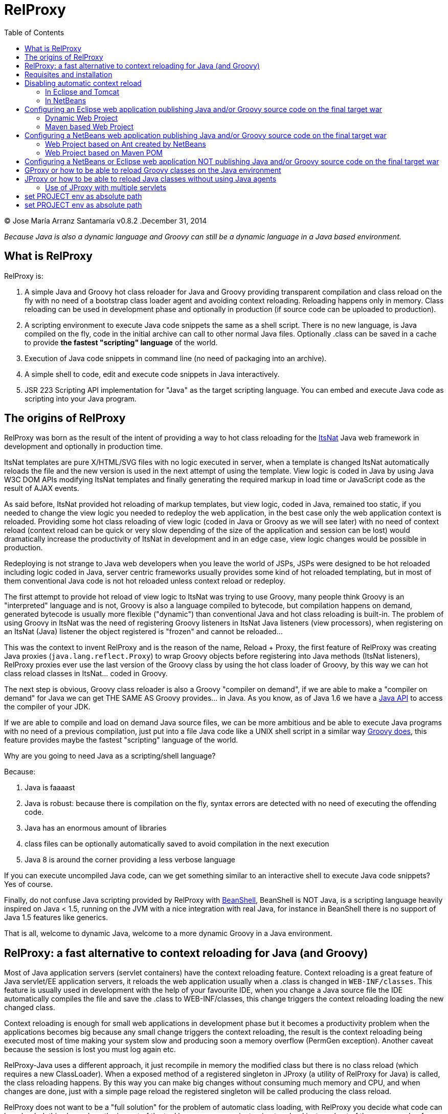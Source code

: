 // :icons: font es necesario para que se considere en la generación de HTML usando Font Awesome en donde palabras especiales son iconos por ej en "NOTE:" "IMPORTANT:" etc 
:icons: font  
// :linkcss: por defecto está definida por si acaso, para linkar asciidoctor.css
:linkcss:
// :copycss: es para que copie el asciidoctor.css por defecto junto al HTML generado
:copycss:
// :sectanchors: para mostrar un link de "posicionar" arriba cada título
:sectanchors:
:toc2:
// usamos highlightjs o prettify porque coderay falla (aunque está incluido) 
// NOTA: se configura en el POM pues aquí parece que no funciona
// :source-highlighter: highlightjs


= RelProxy

++++
<link rel="stylesheet" href="css/better_toc.css" />
++++

(C) Jose María Arranz Santamaría
v0.8.2 .December 31, 2014

_Because Java is also a dynamic language and Groovy can still be a dynamic language in a Java based environment._

== What is RelProxy 

RelProxy is:

. A simple Java and Groovy hot class reloader for Java and Groovy providing transparent compilation and class reload on the fly with no need of a bootstrap class loader agent
and avoiding context reloading. Reloading happens only in memory. Class reloading can be used in development phase and optionally in production (if source code can be uploaded 
to production).
. A scripting environment to execute Java code snippets the same as a shell script. There is no new language, is Java compiled on the fly, code in the initial archive can call 
to other normal Java files. Optionally .class can be saved in a cache to provide *the fastest "scripting" language* of the world.
. Execution of Java code snippets in command line (no need of packaging into an archive).
. A simple shell to code, edit and execute code snippets in Java interactively.
. JSR 223 Scripting API implementation for "Java" as the target scripting language. You can embed and execute Java code as scripting into your Java program.



== The origins of RelProxy


RelProxy was born as the result of the intent of providing a way to hot class reloading for the http://www.itsnat.org[ItsNat] Java web framework in development and optionally
in production time. 

ItsNat templates are pure X/HTML/SVG files with no logic executed in server, when a template is changed ItsNat automatically reloads the file and the new version is used 
in the next attempt of using the template. View logic is coded in Java by using Java W3C DOM APIs modifying ItsNat templates and finally generating the required markup in load
time or JavaScript code as the result of AJAX events.

As said before, ItsNat provided hot reloading of markup templates, but view logic, coded in Java, remained too static, if you needed to change the view logic you needed to redeploy
the web application, in the best case only the web application context is reloaded. Providing some hot class reloading of view logic (coded in Java or Groovy as we will see later) with no 
need of context reload (context reload can be quick or very slow depending of the size of the application and session can be lost) would dramatically increase
the productivity of ItsNat in development and in an edge case, view logic changes would be possible in production.

Redeploying is not strange to Java web developers when you leave the world of JSPs, JSPs were designed to be hot reloaded including logic coded in Java, server centric frameworks
usually provides some kind of hot reloaded templating, but in most of them conventional Java code is not hot reloaded unless context reload or redeploy.

The first attempt to provide hot reload of view logic to ItsNat was trying to use Groovy, many people think Groovy is an "interpreted" language and is not, 
Groovy is also a language compiled to bytecode, but compilation happens on demand, generated bytecode is usually more flexible ("dynamic") than conventional Java and hot class reloading is built-in.
The problem of using Groovy in ItsNat was the need of registering Groovy listeners in ItsNat Java listeners (view processors), when registering
on an ItsNat (Java) listener the object registered is "frozen" and cannot be reloaded...

This was the context to invent RelProxy and is the reason of the name, Reload + Proxy, the first feature of RelProxy was creating Java proxies (`java.lang.reflect.Proxy`) to wrap Groovy objects before registering
into Java methods (ItsNat listeners), RelProxy proxies ever use the last version of the Groovy class by using the hot class loader of Groovy, by this way we can hot class reload classes in ItsNat... coded in Groovy.

The next step is obvious, Groovy class reloader is also a Groovy "compiler on demand", if we are able to make a "compiler on demand" for Java we can get THE SAME AS Groovy provides... in Java.
As you know, as of Java 1.6 we have a http://docs.oracle.com/javase/6/docs/api/javax/tools/JavaCompiler.html[Java API] to access the compiler of your JDK.

If we are able to compile and load on demand Java source files, we can be more ambitious and be able to execute Java programs with no need of a previous compilation, just 
put into a file Java code like a UNIX shell script in a similar way http://groovy.codehaus.org/Running[Groovy does], this feature provides maybe the fastest "scripting" language of the world. 

Why are you going to need Java as a scripting/shell language? 

Because:

. Java is faaaast
. Java is robust: because there is compilation on the fly, syntax errors are detected with no need of executing the offending code.
. Java has an enormous amount of libraries
. class files can be optionally automatically saved to avoid compilation in the next execution
. Java 8 is around the corner providing a less verbose language

If you can execute uncompiled Java code, can we get something similar to an interactive shell to execute Java code snippets? Yes of course.

Finally, do not confuse Java scripting provided by RelProxy with http://www.beanshell.org/[BeanShell], BeanShell is NOT Java, is a scripting language heavily inspired on Java < 1.5, 
running on the JVM with a nice integration with real Java, for instance in BeanShell there is no support of Java 1.5 features like generics.

That is all, welcome to dynamic Java, welcome to a more dynamic Groovy in a Java environment.
 


== RelProxy: a fast alternative to context reloading for Java (and Groovy)

Most of Java application servers (servlet containers) have the context reloading feature. Context reloading is a great feature of Java servlet/EE application servers, 
it reloads the web application usually when a .class is changed in `WEB-INF/classes`. This feature is usually used in development with the help of your favourite IDE, 
when you change a Java source file the IDE automatically compiles the file and save the .class to WEB-INF/classes, this change triggers the context reloading loading the new 
changed class.

Context reloading is enough for small web applications in development phase but it becomes a productivity problem when the applications becomes big because any small change 
triggers the context reloading, the result is the context reloading being executed most of time making your system slow and producing soon a memory overflow (PermGen exception). 
Another caveat because the session is lost you must log again etc.

RelProxy-Java uses a different approach, it just recompile in memory the modified class but there is no class reload (which requires a new ClassLoader). When a exposed method of
a registered singleton in JProxy (a utility of RelProxy for Java) is called, the class reloading happens. By this way you can make big changes without consuming much memory
and CPU, and when changes are done, just with a simple page reload the registered singleton will be called producing the class reload.

RelProxy does not want to be a "full solution" for the problem of automatic class loading, with RelProxy you decide what code can be reloaded, this also reduce the impact
of the tool because your are just going to reload just a subset of the source code of your web application (web applications are the target of the class reloading feature
of RelProxy but other type of Java applications, for instance desktop, could be used.

RelProxy can be used in development only and/or in production, in the case of production, source code going to be reloaded is included into the war file (recommended of course
under `WEB-INF/`), you can modify the Java source file directly in production and automatically changes are detected, recompiled in memory and reloaded when needed, no .class
change is needed, by this way you get the similar experience when you change the source code in production of a PHP, Ruby, JSP etc files without the need of restarting
the application. If you do not want use RelProxy in production just disable it, the performance penalty is zero.

RelProxy also can be used in development only acccesing directly to your source files in `/src` folder (multiple source folders are allowed) with no need of uploading source code to
production.

RelProxy is an alternative to context reloading, if your application is small and you feel comfortable with context reloading you do not need the class reloading features of RelProxy
(RelProxy also offers Java scripting), otherwise you must disable context reloading when RelProxy is enabled.



== Requisites and installation

RelProxy requires JDK 1.6 or upper, RelProxy have been tested on Oracle JDK 1.6, 1.7 and OpenJDK 1.7.

Just uncompress the RelProxy distribution file.

The distribution file has two important files:

. `relproxy-X.Y.Z.jar` : needed in classpath to use RelProxy in any form. 
. `jproxysh` : needed whether command line scripting capabilities in Java are going to be used.

The distribution file includes some example scripts into the folder `cmd_examples` to test the shell capabilities or RelProxy Java, executing the script
`sh fixesforunix.sh` is recommended to define the appropriated executable permissions, then define the environment variable `JAVA_HOME` with the location of your 1.6+ JDK installation.


== Disabling automatic context reload

RelProxy is an alternative to context reloading, use of both has no sense and makes RelProxy useless, therefore we must disable context reloading.

=== In Eclipse and Tomcat

In Eclipse the Tomcat associated can have a configuration controlled only by Eclipse (the default mode), this configuration is only valid inside the Eclipse environment and the original configuration
of Tomcat is untouched. By default Eclipse is configured to "Automatically publish when resources changed" for your concrete associated Tomcat, this option is required, to review this option go to
menu `Window / Show View / Servers`, this menu option opens a view listing your servers, double click on the concrete Tomcat to show a configuration panel (if no server is associated
to your Eclipse install a Tomcat back to Eclipse Servers view click the right button and select `New / Server` to associate the Tomcat to Eclipse).

In the configuration panel click on `Publishing` drop-down and review whether is correct.

image:publishing.png[Publishing, title="Publishing"]
 
Now we are going to disable automatic context reload in a per web application/module basis (we can keep enabled in global configuration in `Server Options`).

image:server_options.png[Server Options, title="Publishing"]

Click on `Modules` tab.

image:module_conf.png[Web Modules, title="Web Modules"]

Disable the `Auto Reload` feature selecting the required module and clicking `Edit...`

image:edit_web_module.png[Edit Web Module, title="Edit Web Module"]

=== In NetBeans

The author of this manual has not been able to disable context reloading feature of Tomcat in NetBeans environment. The xml archive with the `<Context>` descriptor in Tomcat installation is
replaced with the content of `META-INF/contex.xml`, in theory just adding `reloadable=true` to `<Context>` in this file would make the job... no sucess, is ignored.

We are able of disabling context reload avoiding the automatic synchronization of sources and deployed artifacts, two flags are involved in `Project Properties` dialog:

.`Build / Compile / Compile on Save`
.`Run / Deploy on Save`

Just disabling `Deploy on Save` makes the job of avoiding .class changes and therefore context reloading.

This is valid for Maven web projects and Ant based projects generated by NetBeans's wizards.

The price is the lost of automatic synchronization when single source files are changed in runtime. We will explain later how we can workaround this problem.



== Configuring an Eclipse web application publishing Java and/or Groovy source code on the final target war

=== Dynamic Web Project

We are talking about a web application created by `New / Dynamic Web Project` (or `New / Project... / Web / Dynamic Web Project`) in Eclipse with Java source code
going to be published in production usually in a folder under `WEB-INF/` (for obvious privacy reasons). 

Because this folder is also a source code folder, you must add it to the project configuration `Properties / Java Build Path / Source / Add Folder`.

This only affects to Java source folders, in case of using RelProxy-Groovy (GProxy) there is no need of configuring in Eclipse the folder with Groovy code (Groovy built-in compiler compiles
Groovy files with no need of Eclipse).

Unfortunately Eclipse avoids publishing Java files and they are automatically filtered
(not the case of .groovy files) in the web application internally deployed, there is no Eclipse configuration to avoid this filtering.

Installing and configuring the http://www.onehippo.org/library/development/use-filesync-eclipse-plugin-for-faster-turn-around.html[Eclipse Filesync Plugin] resolves our problem.

image:install_filesync1.png[Filesync Plugin installation, title="Filesync Plugin installation"]

Configure Filesync in project `Properties`.

image:filesync_conf.png[Filesync configuration, title="Filesync configuration"]

In this example the folder `relproxy_ex_itsnat/WebContent/WEB-INF/javaex/code` is a source code folder root containing .java files.

The tricky part is the `Default target folder`. This folder is the root of the real deployed web application, the final deployed web application is created under your `workspace` folder, you can
get the path of this folder executing in your servlet init method:

[source,java]
----
    public void init(ServletConfig config) throws ServletException 
    {
        super.init(config);

        ServletContext context = getServletContext();
        String realPath = context.getRealPath("/");
        String inputPath = realPath + "/WEB-INF/javaex/code/";
----

The variable `inputPath` contains the path to be configured as `Default target folder` in this example.

Sometimes the Filesync Plugin seems to fail, in this case you can need to force synchronization:

image:filesync_force_file_sync.png[Force File Synchronization, title="Force File Synchronization"]

An alternative is manual synchronization of files under `/WEB-INF` executing a custom Ant script like this:

[source,xml]
----
<project basedir="." default="sync_production_src_folders" name="relproxy_ex_itsnat">

    <property file="conf/conf.properties"/> <!-- defines ${webapp_target_folder} where Eclipse builds the webapp -->
	
    <target name="sync_production_src_folders">
        
    	<echo message="Synchronizing (alternative to Filesync plugin) ..." />
    	
        <property name="webinf_src" value="${basedir}/WebContent/WEB-INF" />                   
        <property name="source_java" value="${webinf_src}/javaex/code" />                
        <property name="source_groovy" value="${webinf_src}/groovyex/code" />        
        
        <property name="webinf_target" value="${webapp_folder}/WEB-INF" />                   
        <property name="target_java" value="${webinf_target}/javaex/code" />                
        <property name="target_groovy" value="${webinf_target}/groovyex/code" />         
        
        <sync todir="${target_java}" includeEmptyDirs="true">
          <fileset dir="${source_java}"/>
        </sync>

        <sync todir="${target_groovy}" includeEmptyDirs="true">
          <fileset dir="${source_groovy}"/>
        </sync>

    </target>    
    
</project>
----

After any modification of source code execute the synchronization task to be copied to the build directory created by Eclipse under `workspace` folder explained before.


=== Maven based Web Project

We can create a web project based on a Maven POM using the Maven archetype `maven-archetype-webapp` selecting `New / Other / Maven / Maven Project`, set in `Filter`
the value `maven-archetype-webapp`.

In project `Properties / Java Build Path / Libraries / Add Library` add the server for instance `Apache Tomcat v7`.

The header of web.xml generated by Maven is a bit old (based on `DOCTYPE`), replace it with something like this (servlet 2.5, 3.0 is also valid for Tomcat v7):

[source,xml]
.web.xml
----
<?xml version="1.0" encoding="UTF-8"?>
<web-app version="2.5" xmlns="http://java.sun.com/xml/ns/javaee" xmlns:xsi="http://www.w3.org/2001/XMLSchema-instance" xsi:schemaLocation="http://java.sun.com/xml/ns/javaee http://java.sun.com/xml/ns/javaee/web-app_2_5.xsd">
...
</web-app>
----

Follow the same steps described for an Eclipse Dynamic Web Project, yes in spite of most of things are defined in Maven we must repeat the same on Eclipse `Project Properties` dialogs,
(for instance register the extra source code folders).

Because we are going to publish source code files (located in some place under `WEB-INF/`) to the final war we need to explain to Maven where are located these extra folders
to be also included in compilation and copied to the final war, this configuration is done adding the extra source code folders as <directory> resources.

At the time of writing RelProxy is not in Maven Central repository, you must manually include it in your dependencies as a `system` dependency, and copy the jar to the `WEB-INF/lib` 
folder.

The following POM is a simple example of a ItsNat web application using RelProxy (v0.8.2) and including a published source code folder, `src/main/webapp/WEB-INF/code`, able to 
contain reloadable source code (remember to add `ItsNat-1.3.1.jar` and `relproxy-0.8.2.jar` to the `WEB-INF/lib` folder):

[source,xml]
.pom.xml
----
<project xmlns="http://maven.apache.org/POM/4.0.0" xmlns:xsi="http://www.w3.org/2001/XMLSchema-instance"
  xsi:schemaLocation="http://maven.apache.org/POM/4.0.0 http://maven.apache.org/xsd/maven-4.0.0.xsd">
  <modelVersion>4.0.0</modelVersion>

    <groupId>com.innowhere</groupId>
    <artifactId>relproxy_ex_itsnat_maven</artifactId>
    <packaging>war</packaging>
    <version>0.1-SNAPSHOT</version>
    <name>relproxy_ex_itsnat_maven Maven Webapp</name>
    <url>https://github.com/jmarranz/relproxy/</url>

    <properties>
        <project.build.sourceEncoding>UTF-8</project.build.sourceEncoding>
    </properties>

    <dependencies>

      <dependency>
        <groupId>javax.servlet</groupId>
        <artifactId>servlet-api</artifactId>
        <version>2.5</version>
        <scope>provided</scope>
      </dependency>      

      <dependency>
        <groupId>javax.servlet.jsp</groupId>
        <artifactId>jsp-api</artifactId>
        <version>2.1</version>
        <scope>provided</scope>
      </dependency>
      <!-- http://stackoverflow.com/tags/jstl/info http://stackoverflow.com/questions/2276083/include-jstl-dependency-with-maven -->  

      <!--
      <dependency>
          <groupId>javax.servlet</groupId>
          <artifactId>jstl</artifactId>
          <version>1.2</version>
      </dependency>  
      -->

      <dependency>
          <groupId>com.innowhere</groupId>
          <artifactId>relproxy</artifactId>
          <version>0.8.2</version>
          <scope>system</scope>
          <systemPath>${basedir}/src/main/webapp/WEB-INF/lib/relproxy-0.8.2.jar</systemPath>
      </dependency>    

      <dependency>
          <groupId>ItsNat</groupId>
          <artifactId>ItsNat-jar</artifactId>
          <version>1.3.1</version>
          <scope>system</scope>
          <systemPath>${basedir}/src/main/webapp/WEB-INF/lib/ItsNat-1.3.1.jar</systemPath>
      </dependency>

      <dependency>
          <groupId>org.apache.xmlgraphics</groupId>
          <artifactId>batik-dom</artifactId>
          <version>1.7</version>
      </dependency>

      <dependency>
          <groupId>org.apache.xmlgraphics</groupId>
          <artifactId>batik-xml</artifactId>
          <version>1.7</version>
      </dependency>

      <dependency>
          <groupId>org.apache.xmlgraphics</groupId>
          <artifactId>batik-util</artifactId>
          <version>1.7</version>
      </dependency>

      <dependency>
          <groupId>net.sourceforge.nekohtml</groupId>
          <artifactId>nekohtml</artifactId>
          <version>1.9.12</version>
      </dependency>

      <dependency>
          <groupId>xalan</groupId>
          <artifactId>serializer</artifactId>
          <version>2.7.1</version>
      </dependency>    

      <dependency>
          <groupId>org.codehaus.groovy</groupId>
          <artifactId>groovy-all</artifactId>
          <version>2.1.6</version>    
      </dependency>

    </dependencies>

    <build>
        <finalName>relproxy_ex_itsnat_maven</finalName>  

        <plugins>

            <plugin>
              <groupId>org.apache.maven.plugins</groupId>
              <artifactId>maven-compiler-plugin</artifactId>
              <version>2.0.2</version>
              <configuration>
                <source>1.6</source>
                <target>1.6</target>
                <encoding>${project.build.sourceEncoding}</encoding>
              </configuration>
            </plugin>

            <plugin>
                <groupId>org.apache.maven.plugins</groupId>
                <artifactId>maven-resources-plugin</artifactId>
                <version>2.4.3</version>
                <configuration>
                    <encoding>${project.build.sourceEncoding}</encoding>
                </configuration>
            </plugin>        

        </plugins>

        <resources>                          
           <resource>
             <directory>src/main/webapp/WEB-INF/groovyex/code</directory>         
           </resource>  
           <resource>
             <directory>src/main/webapp/WEB-INF/javaex/code</directory>         
           </resource>                     
        </resources>    
    </build>
     
</project>

----

If you have several folders with source code (RelProxy supports multiple hot reloadable root folders), add more <resource> elements, for instance:

[source,xml]
----
    <resources>            
       <resource>
         <directory>src/main/webapp/WEB-INF/groovyex/code</directory>         
       </resource>  
       <resource>
         <directory>src/main/webapp/WEB-INF/javaex/code</directory>         
       </resource>
       <resource>
         <directory>src/main/webapp/WEB-INF/javaex/code2</directory>         
       </resource>                     
    </resources> 
----

== Configuring a NetBeans web application publishing Java and/or Groovy source code on the final target war

Remember you must avoid context reloading disabling first `Run / Deploy on Save` in `Project Properties` dialog.

=== Web Project based on Ant created by NetBeans

A conventional (not Maven) web project is created in NetBeans selecting the menu `File / New Project / Java Web / Web Application`.

By default he generated Ant file filters .java files under `WEB-INF/` when deploying, to avoid this filtering just add to the build.xml:

[source,xml]
.build.xml
----
    <target name="-pre-dist"> 
        <copy todir="${build.web.dir}/WEB-INF" preservelastmodified="true">
            <fileset dir="${webinf.dir}" /> 
        </copy>
    </target>     
----

Fortunately in this type of Ant based project, if the option `Project Properties / Build / Compile / Compile on Save` is enabled, NetBeans takes (by using Ant) care of automatic
synchronization of resources of `/web/WEB-INF` and the same folder under `/build`, this includes .java files because we have avoided this filtering.

=== Web Project based on Maven POM

A Maven web project is created in NetBeans selecting the menu `File / New Project / Maven / Web Application`. 

Take a look again to the chapter about Eclipse Maven based web applications, the Maven POM structure is the same for NetBeans, remember you must specify extra source code folders
under `WEB-INF/` adding them as `<resource>`s. 

Because the default structure of Maven, on development time when deploying a web application, Maven deploys under the `target/projectname` folder 
the final web application. Changed source files under `src/webapp` in runtime are not detected by RelProxy because the real files being used
are really below `target/projectname` unless NetBeans automatically synchronizes files between both file trees. Effectively NetBeans automatically copies the modified file
to the `target/projectname`, but unfortunately excluding .java (and .groovy) files.

In theory enabling `Project Properties / Run / Deploy on Save` does the job but enables automatic context reloading.

One simple solution is adding a special Ant task to syncronize the source files to the same files in `target/projectname`. Call this task after hot source code modification.

For instance:

[source,xml]
.sync.xml
----
<?xml version="1.0" encoding="UTF-8"?>
<project basedir="." default="sync_production_src_folders" name="relproxy_test_itsnat">

    <property file="conf/conf.properties"/> <!-- defines ${webapp_folder} a name generated by maven, for instance relproxy_test_itsnat-0.1-SNAPSHOT -->
    
    <target name="sync_production_src_folders">
        
        <property name="webinf_src" value="${basedir}/src/main/webapp/WEB-INF" />                   
        <property name="source_java_1" value="${webinf_src}/javaex/code" />        
        <property name="source_java_2" value="${webinf_src}/javaex/code2" />         
        <property name="source_groovy" value="${webinf_src}/groovyex/code" />        
        
        <property name="webinf_target" value="${basedir}/target/${webapp_folder}/WEB-INF" />                   
        <property name="target_java_1" value="${webinf_target}/javaex/code" />        
        <property name="target_java_2" value="${webinf_target}/javaex/code2" />         
        <property name="target_groovy" value="${webinf_target}/groovyex/code" />         
        
        <sync todir="${target_java_1}" includeEmptyDirs="true">
          <fileset dir="${source_java_1}"/>
        </sync>

        <sync todir="${target_java_2}" includeEmptyDirs="true">
          <fileset dir="${source_java_2}"/>
        </sync>

        <sync todir="${target_groovy}" includeEmptyDirs="true">
          <fileset dir="${source_groovy}"/>
        </sync>

    </target>    
    
</project>
----

== Configuring a NetBeans or Eclipse web application NOT publishing Java and/or Groovy source code on the final target war

As you have seen adding source code files under `WEB-INF/` is very problematic, we have needed some tricks and workarounds to synchronize these source folders to the final deployed
web application.
 
If you are not going to publish source code to production and you just need hot reload source code under your `/src/main/java` folder in Maven or `src/java` in NetBeans or `/src` 
in Eclipse only in development phase, you do not need synchronization tricks because you tell RelProxy to directly access to the original source being modified for you.

Both types of web applications, publishing source code to war and direct access to normal source code, are going to be shown you using concrete examples.


== GProxy or how to be able to reload Groovy classes on the Java environment

`com.innowhere.relproxy.gproxy.GProxy` is the main Java class of RelProxy to provide this feature, with `GProxy` you can create Java proxies for Groovy objects because 
a `java.lang.reflect.Proxy` wrapper is passed instead of the original Groovy object, the original Groovy object is retained under the hood and method calls to the proxy 
are redirected to the real object calling the corresponding method using reflection. When the source code of the Groovy class changes GProxy automatically reloads the Groovy 
class and creates a new object to replace the old one, the fields of the original object are got and re-set to the new object to keep the state (number of fields and types 
must be the same otherwise reloading is not possible and a redeploy is required).

The following code is an example of how to use RelProxy along with ItsNat web framework, this code is included in the examples of RelProxy (`relproxy_ex_itsnat` or `relproxy_ex_itsnat_maven`). 

The `servlet` variable is a servlet object containing a just configured `groovy.util.GroovyScriptEngine`, the setting up of this utility object is omitted: 


[source,groovy]
.groovy_servlet_init.groovy
----
package example.groovyex;

import org.itsnat.core.http.ItsNatHttpServlet;
import org.itsnat.core.tmpl.ItsNatDocumentTemplate;
import org.itsnat.core.event.ItsNatServletRequestListener;
import groovy.util.GroovyScriptEngine;
import java.lang.reflect.Method;
import com.innowhere.relproxy.RelProxyOnReloadListener;
import com.innowhere.relproxy.gproxy.GProxy;
import com.innowhere.relproxy.gproxy.GProxyGroovyScriptEngine;
import com.innowhere.relproxy.gproxy.GProxyConfig;


GroovyScriptEngine groovyEngine = servlet.getGroovyScriptEngine();

def gproxyGroovyEngine = {
             String scriptName -> return (java.lang.Class)groovyEngine.loadScriptByName(scriptName) 
        } as GProxyGroovyScriptEngine;

def reloadListener = { 
        Object objOld,Object objNew,Object proxy, Method method, Object[] args -> 
           println("Reloaded " + objNew + " Calling method: " + method)
      } as RelProxyOnReloadListener;

def gpConfig = GProxy.createGProxyConfig();
gpConfig.setEnabled(true)
        .setRelProxyOnReloadListener(reloadListener)
        .setGProxyGroovyScriptEngine(gproxyGroovyEngine);

GProxy.init(gpConfig);


String pathPrefix = context.getRealPath("/") + "/WEB-INF/groovyex/pages/";

def docTemplate;
docTemplate = itsNatServlet.registerItsNatDocumentTemplate("groovyex","text/html", pathPrefix + "groovyex.html");

def db = new FalseDB();

ItsNatServletRequestListener listener = GProxy.create(new example.groovyex.GroovyExampleLoadListener(db), ItsNatServletRequestListener.class);
docTemplate.addItsNatServletRequestListener(listener);

----


Let's explain the previous code:

[source,groovy]
----
def gproxyGroovyEngine = {
             String scriptName -> return (java.lang.Class)groovyEngine.loadScriptByName(scriptName) 
        } as GProxyGroovyScriptEngine;
----

Defines a listener needed by `GProxy` to indirectly call the `groovy.util.GroovyScriptEngine` to load classes, take a look to the signature of `GProxyGroovyScriptEngine` 
there is no dependency with `groovy.*` packages, this is why you can use RelProxy in pure Java projects with no Groovy dependency in spite of Groovy support.


[source,groovy]
----
def reloadListener = { 
        Object objOld,Object objNew,Object proxy, Method method, Object[] args -> 
           println("Reloaded " + objNew + " Calling method: " + method)
      } as RelProxyOnReloadListener;
----

Defines an optional listener to be called when Groovy classes have been reloaded because some change has happened in the source code managed by RelProxy.

An object implementing this interface can optionally be registered on RelProxy to listen when the method of a proxy object has been called
and the class of the original object associated has been reloaded (and a new "original" object based on the new class was created to replace it).
  
When you perform a source code change in source code managed by RelProxy the first time this method is called is the signal that changes has been detected and reloaded 
accordingly.

This interface and behavior is not `GProxy` specific and will be also used in `JProxy` for Java. 

[source,groovy]
----
def gpConfig = GProxy.createGProxyConfig();
gpConfig.setEnabled(true)
        .setRelProxyOnReloadListener(reloadListener)
        .setGProxyGroovyScriptEngine(gproxyGroovyEngine);

GProxy.init(gpConfig);
----

Configures `GProxy`, now it is ready to proxy Groovy objects.

Take a look to the optional `setEnabled(true)` configuration call, `GProxy` is enabled by default, this means proxied Groovy objects are instrumented for hot reload. 
Calling `setEnabled(false)` tells `GProxy` to ignore any other configuration, `GProxy` is disabled and no proxy is created calling `GProxy.create`, the original Groovy 
objects will be returned with absolutely no performance penalty, this is the preferred configuration in production whether you do not want hot class reload in production.

The final code:

[source,groovy]
----
def db = new FalseDB();

ItsNatServletRequestListener listener = GProxy.create(new example.groovyex.GroovyExampleLoadListener(db), ItsNatServletRequestListener.class);
docTemplate.addItsNatServletRequestListener(listener);
----

is an example of proxying a `example.groovyex.GroovyExampleLoadListener` object and registering the returned Java proxy into the ItsNat infrastructure. 
The class `example.groovyex.GroovyExampleLoadListener` implements the ItsNat standard interface `ItsNatServletRequestListener` implementing the method
`processRequest(ItsNatServletRequest request, ItsNatServletResponse response)` this method is called by ItsNat when a page rendered by the template is loaded, the proxy object receives this call and forwards this call
to the latest class loaded, we are going to see more details later.

Let's go to take a look to `example.groovyex.GroovyExampleLoadListener`:

[source,groovy]
.GroovyExampleLoadListener.groovy
----
package example.groovyex;

import org.itsnat.core.event.ItsNatServletRequestListener;
import org.itsnat.core.ItsNatServletRequest;
import org.itsnat.core.ItsNatServletResponse;
import example.groovyex.FalseDB;

class GroovyExampleLoadListener implements ItsNatServletRequestListener
{
    def db

    GroovyExampleLoadListener() 
    { 
    }
    
    GroovyExampleLoadListener(FalseDB db) // Explicit type tells Groovy to reload FalseDB class when changed
    {
        this.db = db;
    }

    void processRequest(ItsNatServletRequest request, ItsNatServletResponse response)
    { 
        println("GroovyExampleLoadListener 4 ");
        
        new example.groovyex.GroovyExampleDocument(request.getItsNatDocument(),db);
    }
}
----

To understand this code let's to explain how ItsNat works, the method `processRequest` is called every time a page is loaded specifying the same ItsNat template, 
because this listener was registered as its load processor.

When RelProxy (through `groovy.util.GroovyScriptEngine`) detects the source code of the class `GroovyExampleLoadListener` or dependent classes like `GroovyExampleDocument` 
have changed, all classes with associated hot reloadable source, are reloaded and a new `ClassLoader` is created for them, next calls to `GroovyExampleLoadListener` proxy 
will use the new loaded class and the same with dependent classes.

However a concrete `GroovyExampleLoadListener` object was used to register, how can we reload a class with one live object already created?

The `GroovyExampleLoadListener` object was the one proxied, the class of this object is reloaded when a source change is detected (or any related class) because this is the 
objective of RelProxy, but this object can have fields pointing to objects usually loaded _before_ registering/proxying the `GroovyExampleLoadListener` object. The classes 
of these attribute objects may be also reloaded but the new version is not effective because referenced objects are usually being used in other places, if we re-create these 
objects we are creating new instances for instance of objects designed to be singletons. This is the case of the `db` attribute of 
class `FalseDB`, this attribute references a concrete `FalseDB` object not able to be automatically reloaded in spite of the Groovy `FalseDB` class could be reloaded. 
This is why in case of the proxied object `GroovyExampleLoadListener`, RelProxy recreates the object based on the new loaded class by calling the default constructor and 
*re-setting the attributes*, by this way the new object is based on the new class containing the same attribute objects defined before, you cannot add, remove or change 
the type of attributes, if you do so RelProxy will not be able to hot reload and a new redeploy is needed.

The proxied class usually creates new objects based on dependent classes to execute some task, if no object of these dependent classes is "saved" and/or used outside of 
proxied environment RelProxy can reload dependent classes with no problem.

This is the case of the class `GroovyExampleDocument` and dependent classes (see the source code).

Other classes and interfaces like `ItsNatServletRequest` or `ItsNatServletResponse` are not reloaded in this example because they are ItsNat based and source code is not
present in Groovy environment. `FalseDB` class could be reloaded but reloading will fail because the proxied object (`GroovyExampleLoadListener`) holds an attribute `db` of this 
class, RelProxy will say you the reloading process has been failed and a redeploy is recommended to effectively use the new version of the class.

In summary, in this ItsNat example, when source code of `GroovyExampleLoadListener` or dependent classes with source code controlled by RelProxy change, all of these classes are recompiled
and reloaded by Groovy when changed. When the `processRequest` method of the proxied `GroovyExampleLoadListener` object is called because an end user is reloading the related web page, `GProxy` detects 
the singleton has been reloaded and recreates the `GroovyExampleLoadListener` object with the new +Class+ re-setting the fields and finally 
the `processRequest` method is called and method processing is done using the new version of dependent classes.

Finally we have been able to reload Groovy classes mixed in a Java environment without using the strongly intrusive instrument of Java agents.

== JProxy or how to be able to reload Java classes without using Java agents

Java hot reloadable proxies are very similar to Groovy support of RelProxy, in this case the task of detecting source changes, recompiling and reloading is fully done by RelProxy
(in case of Groovy provided `groovy.util.GroovyScriptEngine` does most of this work).

`com.innowhere.relproxy.jproxy.JProxy` is the main Java class of RelProxy for hot reload of pure Java, with `JProxy` you can create Java `java.lang.reflect.Proxy` proxies wrapping
your original objects to be passed to listeners, the original object is retained under the hood and method calls to the proxy are redirected to the real object calling the 
corresponding method using reflection. When the source code of a monitored Java file is changed, it is automatically recompiled in memory. When the `processRequest` method of 
the proxied `JProxyExampleLoadListener` object is called because an end user is reloading the related web page, `JProxy` detects something has changed and reload all monitored
classes with a new `ClassLoader`, because the singleton class has been reloaded JProxy recreates the `JProxyExampleLoadListener` object with the new +Class+ re-setting the fields
to keep the state (number of fields and types must be the same otherwise reloading is not possible and a redeploy is required) and finally the `processRequest` method is called and method processing
is done using the new version of dependent classes. 

As you can see reloading only happens when hot reloadable classes are going to be used, only recompiling is done when some file is changed, this is a performance and memory 
improvement over the typical "context reloading per file save".

The following code is an example of how to use `JProxy` along with ItsNat web framework, this code is part of the RelProxy examples (`relproxy_ex_itsnat` or `relproxy_ex_itsnat_maven`) 
basically doing the same as the Groovy example:


[source,java]
----
public static void init(ItsNatHttpServlet itsNatServlet,ServletConfig config)
{    
    ServletContext context = itsNatServlet.getItsNatServletContext().getServletContext();
    String inputPath = context.getRealPath("/") + "/WEB-INF/javaex/code/";           
    String classFolder = null; // Optional: context.getRealPath("/") + "/WEB-INF/classes";
    Iterable<String> compilationOptions = Arrays.asList(new String[]{"-source","1.6","-target","1.6"});
    long scanPeriod = 300;

    JProxyInputSourceFileExcludedListener excludedListener = new JProxyInputSourceFileExcludedListener()
    {
        @Override
        public boolean isExcluded(File file, File rootFolderOfSources)
        {
            return false;
        }            
    }; 

    RelProxyOnReloadListener proxyListener = new RelProxyOnReloadListener() {
        public void onReload(Object objOld, Object objNew, Object proxy, Method method, Object[] args) {
            System.out.println("Reloaded " + objNew + " Calling method: " + method);
        }        
    };

    JProxyCompilerListener compilerListener = new JProxyCompilerListener(){
        @Override
        public void beforeCompile(File file)
        {
            System.out.println("Before compile: " + file);
        }

        @Override
        public void afterCompile(File file)
        {
            System.out.println("After compile: " + file);
        } 
    };

    JProxyDiagnosticsListener diagnosticsListener = new JProxyDiagnosticsListener()
    {
        public void onDiagnostics(DiagnosticCollector<JavaFileObject> diagnostics)
        {
            List<Diagnostic<? extends JavaFileObject>> diagList = diagnostics.getDiagnostics();                
            int i = 1;
            for (Diagnostic diagnostic : diagList)
            {
               System.err.println("Diagnostic " + i);
               System.err.println("  code: " + diagnostic.getCode());
               System.err.println("  kind: " + diagnostic.getKind());
               System.err.println("  line number: " + diagnostic.getLineNumber());                   
               System.err.println("  column number: " + diagnostic.getColumnNumber());
               System.err.println("  start position: " + diagnostic.getStartPosition());
               System.err.println("  position: " + diagnostic.getPosition());                   
               System.err.println("  end position: " + diagnostic.getEndPosition());
               System.err.println("  source: " + diagnostic.getSource());
               System.err.println("  message: " + diagnostic.getMessage(null));
               i++;
            }
        }
    };

    JProxyConfig jpConfig = JProxy.createJProxyConfig();
    jpConfig.setEnabled(true)
            .setRelProxyOnReloadListener(proxyListener)
            .setInputPath(inputPath)
            .setJProxyInputSourceFileExcludedListener(excludedListener)
            .setScanPeriod(scanPeriod)
            .setClassFolder(classFolder)
            .setCompilationOptions(compilationOptions)
            .setJProxyCompilerListener(compilerListener)                
            .setJProxyDiagnosticsListener(diagnosticsListener);


    JProxy.init(jpConfig);


    String pathPrefix = context.getRealPath("/") + "/WEB-INF/javaex/pages/";

    ItsNatDocumentTemplate docTemplate;
    docTemplate = itsNatServlet.registerItsNatDocumentTemplate("javaex","text/html", pathPrefix + "javaex.html");

    FalseDB db = new FalseDB();

    ItsNatServletRequestListener listener = JProxy.create(new example.javaex.JProxyExampleLoadListener(db), ItsNatServletRequestListener.class);
    docTemplate.addItsNatServletRequestListener(listener);
} 
----

There is more code than Groovy code because `GroovyScriptEngine` setting up was omitted (not specific of RelProxy) and now some configuration options are shown in spite of they 
may be optional.

Let's explain the previous code:

[source,java]
----
    JProxyConfig jpConfig = JProxy.createJProxyConfig();
    jpConfig.setEnabled(true)
            .setRelProxyOnReloadListener(proxyListener)
            .setInputPath(inputPath)
            .setJProxyInputSourceFileExcludedListener(excludedListener)
            .setScanPeriod(scanPeriod)
            .setClassFolder(classFolder)
            .setCompilationOptions(compilationOptions)
            .setJProxyCompilerListener(compilerListener)                
            .setJProxyDiagnosticsListener(diagnosticsListener);

    JProxy.init(jpConfig);
----

This is an example of JProxy configuration.

* `setEnabled(boolean)` configuration method is the same as `GProxy`, when setting to false other configuration options are ignored, there is no hot reload and proxying and 
performance penalty is zero.

* `setRelProxyOnReloadListener(proxyListener)` is the same as `GProxy` in fact the same interface `RelProxyOnReloadListener` is shared between `GProxy` and `JProxy`.

* `setInputPath(inputPath)` defines where the source code files of hot reloadable classes is. The variant method `setInputPaths(String[])` allows registering 
several root folders and `setJProxyInputSourceFileExcludedListener(JProxyInputSourceFileExcludedListener)` allows excluding concrete files.

* `setJProxyInputSourceFileExcludedListener(excludedListener)` optionally defines whether the specified folder or file is excluded in the recompiling detection. In this example nothing is excluded.

* `setScanPeriod(scanPeriod)` defines the period (in ms) between checks of timestamps of source code files to detect changes.

* `setClassFolder(classFolder)` optionally defines where to save, as .class files, the bytecode resulting of re-compiling modified source files in runtime. 
By this way the next time the application is started .class files are aligned with source files and no runtime compilation is needed (class folder of course must be in
classpath).

* `setCompilationOptions(compilationOptions)` optionally sets the list of options you want for compiling phase, these are the same kind of options you would provide to the
http://docs.oracle.com/javase/6/docs/technotes/tools/windows/javac.html[javac command], internally the 
http://docs.oracle.com/javase/6/docs/api/javax/tools/JavaCompiler.html[Java compiler API] receives this parameters and the reason of the required format.

* `setJProxyCompilerListener(compilerListener)` optionally registers a listener to be called when a file is going to be compiled.

* `setJProxyDiagnosticsListener(diagnosticsListener)` optionally registers the `JProxyDiagnosticsListener` listener to be executed when some warning or error happens compiling
Java code, when providing null or not called RelProxy uses a default listener very similar to this example.


The final code:

[source,java]
----
    FalseDB db = new FalseDB();

    ItsNatServletRequestListener listener = JProxy.create(new example.javaex.JProxyExampleLoadListener(db), ItsNatServletRequestListener.class);
    docTemplate.addItsNatServletRequestListener(listener);
----

Is symmetric to Groovy counterpart, it is the same example and the same expected behavior of RelProxy but all in Java.

Anyway this is the code of `JProxyExampleLoadListener`:

[source,java]
.JProxyExampleLoadListener.java
----
package example.javaex;

import org.itsnat.core.event.ItsNatServletRequestListener;
import org.itsnat.core.ItsNatServletRequest;
import org.itsnat.core.ItsNatServletResponse;
import org.itsnat.core.html.ItsNatHTMLDocument;

public class JProxyExampleLoadListener implements ItsNatServletRequestListener
{
    protected FalseDB db;

    public JProxyExampleLoadListener() 
    { 
    }
    
    public JProxyExampleLoadListener(FalseDB db) 
    {
        this.db = db;
    }

    public void processRequest(ItsNatServletRequest request, ItsNatServletResponse response)
    { 
        System.out.println("JProxyExampleLoadListener 4 " + this.getClass().getClassLoader().hashCode());

        new example.javaex.JProxyExampleDocument(request,(ItsNatHTMLDocument)request.getItsNatDocument(),db);
    }
}
----

=== Use of JProxy with multiple servlets 

In the previous JProxy example we have supposed one single servlet requiring class reloading and context reloading disabled.

If you have more servlets or you are a purist developer, you can use a `ServletContextListener`:

[source,java]
.JProxyServletContextListener.java
----
...
public class JProxyServletContextListener implements ServletContextListener
{
    @Override
    public void contextInitialized(ServletContextEvent sce)
    {
        System.out.println("ServletContextListener contextInitialized");
        
        ServletContext context = sce.getServletContext();
        ...
        JProxy.init(jpConfig);             
    }

    @Override
    public void contextDestroyed(ServletContextEvent sce)
    {
        System.out.println("ServletContextListener contextDestroyed");
        JProxy.stop();
    }
}
----

Registered on your `web.xml`:

[source,xml]
.web.xml
----
<web-app ...

   <listener>
	<listener-class>
             example.javaex.JProxyServletContextListener 
        </listener-class>
   </listener>    
</web-app>

Finally in your servlets only register your singletons:

[source,java]
----
    @Override
    public void init(ServletConfig config) throws ServletException 
    {
        super.init(config);

        ServletContext context = config.getServletContext();
        
        String pathPrefix = context.getRealPath("/") + "/WEB-INF/javaex/pages/";

        ItsNatDocumentTemplate docTemplate;
        docTemplate = itsNatServlet.registerItsNatDocumentTemplate("javaex","text/html", pathPrefix + "javaex.html");

        FalseDB db = new FalseDB();        
        
        ItsNatServletRequestListener listener = JProxy.create(new example.javaex.JProxyExampleLoadListener(db), ItsNatServletRequestListener.class);
        docTemplate.addItsNatServletRequestListener(listener);
    }    
----


=== Starting and stopping class change detection and reloading in JProxy

You can reduce to zero the footprint of RelProxy in production setting `setEnabled(boolean)` to false, however if you are a brave guy or girl and you want to make also hot changes
in production... `JProxy.start()` and `JProxy.stop()` methods are for you.

Remember we must to define the period between source files checking for changes calling `setScanPeriod(scanPeriod)`, RelProxy defines behind the scene a `java.util.Timer` for this 
task, of course every time source code is checked for changes needs some time and CPU use, because there are synchronizations between source code checking and proxies use, a very small performance penalty 
happens when checking source code. This is why we can `stop` source code checking if we are not able to make source code changes anymore reducing performance penalty to minimum, and we can 
call `start` again to detect any source change.

You can call several times to `JProxy.start()` and `JProxy.stop()` methods, if nothing is going to be done nothing is done without errors (both methods return true
when a state change was effective), and they are thread safe.


== How JProxy can help you only in development time with no need of publishing code (a GWT example) 

In previous chapters we have added new source code folders below `WEB-INF/` folder, this configuration is very useful in production to be able to hot change 
your Java code, of course in production time you can remove these folders avoiding publishing source code before packaging to `war` and with a simple call `setEnabled(false)` 
disable JProxy with zero performance penalty, this makes JProxy helpful in development only but as you can easily figure out, adding source code under `WEB-INF/` folder
is not a good idea if you are not going to use this code in production. 

With JProxy is not necessary to put the source code going to be reloaded under `WEB-INF/`, you can modify Java source code and reload it located in conventional source code folders. 

Because JProxy is going to directly access to original source code, the folder synchronizing problems are gone in this use case. 

We are going to illustrate this capability with a GWT RPC example using Eclipse. Besides how to use JProxy in a GWT-RPC project, in this chapter we are going to learn
how we can exclude source files from the hot class reload system of RelProxy/JProxy, we are going to need this feature.







In GWT, JProxy only can be used to reload Java code executed in server, this is why we are going to apply JProxy to a GWT-RPC project (that is a client-server web application).

Install http://eclipse.org[Eclipse] (Eclipse 4.4 Luna was used fot this example), install the https://developers.google.com/eclipse/docs/download[Google Plugin for Eclipse], 
only install GWT dependencies if you want (there is no need of Android and Google App Engine parts) and `relproxy-x.y.z.jar` dependency.

Select in Eclipse the menu option `New / Other / Google/ Web Application Project` to create a GWT-RPC sample project (Google App Engine is not needed).

In this example we have created the project with name `relproxy_ex_gwt` and package `com.innowhere.relproxyexgwt`, this is
the structure of the generated source code:

++++
<pre>
relproxy_ex_gwt    (root folder of project)
  src
    com
      innowhere
        relproxyexgwt
          client
            GreetingService.java
            GreetingServiceAsync.java
            Relproxy_ex_gwt.java
          server
            GreetingServiceImpl.java
          shared
            FieldVerifier.java
          Relproxy_ex_gwt.gwt.xml
</pre>
++++


We are only be able to reload classes executed in server, that is, classes below `server/` folder. This why the class `GreetingServiceImpl.java` is our focus,
this is the code generated:

[source,java]
.GreetingServiceImpl.java
----
package com.innowhere.relproxyexgwt.server;

import com.google.gwt.user.server.rpc.RemoteServiceServlet;
import com.innowhere.relproxyexgwt.client.GreetingService;
import com.innowhere.relproxyexgwt.shared.FieldVerifier;


/**
 * The server side implementation of the RPC service.
 */
@SuppressWarnings("serial")
public class GreetingServiceImpl extends RemoteServiceServlet implements GreetingService {

    public String greetServer(String input) throws IllegalArgumentException {
        // Verify that the input is valid.
        if (!FieldVerifier.isValidName(input)) {
            // If the input is not valid, throw an IllegalArgumentException back to
            // the client.
            throw new IllegalArgumentException("Name must be at least 4 characters long");
        }

        String serverInfo = getServletContext().getServerInfo();
        String userAgent = getThreadLocalRequest().getHeader("User-Agent");

        // Escape data from the client to avoid cross-site script vulnerabilities.
        input = escapeHtml(input);
        userAgent = escapeHtml(userAgent);

        return "Hello, " + input + "!<br><br>I am running " + serverInfo + ".<br><br>It looks like you are using:<br>" + userAgent;
    }

    /**
     * Escape an html string. Escaping data received from the client helps to
     * prevent cross-site script vulnerabilities.
     *
     * @param html the html string to escape
     * @return the escaped string
     */
    private String escapeHtml(String html) {
        if (html == null) {
            return null;
        }
        return html.replaceAll("&", "&amp;").replaceAll("<", "&lt;").replaceAll(">", "&gt;");
    }
}

----

This class is a servlet created to receive RPC requests from client following the interface pattern of the interface `GreetingService` shared by client code, 
we are not going to try to reload this servlet because to use JProxy we need a reloadable singleton implementing an interface registered in JProxy.
We are deeply transforming `GreetingServiceImpl`:

[source,java]
.GreetingServiceImpl.java
----
package com.innowhere.relproxyexgwt.server;

import java.io.File;
import java.lang.reflect.Method;
import java.util.Arrays;
import java.util.List;

import javax.servlet.ServletConfig;
import javax.servlet.ServletContext;
import javax.servlet.ServletException;
import javax.servlet.http.HttpServletRequest;
import javax.tools.Diagnostic;
import javax.tools.DiagnosticCollector;
import javax.tools.JavaFileObject;

import com.google.gwt.user.server.rpc.RemoteServiceServlet;
import com.innowhere.relproxy.RelProxyOnReloadListener;
import com.innowhere.relproxy.jproxy.JProxy;
import com.innowhere.relproxy.jproxy.JProxyConfig;
import com.innowhere.relproxy.jproxy.JProxyDiagnosticsListener;
import com.innowhere.relproxy.jproxy.JProxyInputSourceFileExcludedListener;
import com.innowhere.relproxy.jproxy.JProxyCompilerListener;
import com.innowhere.relproxyexgwt.client.GreetingService;

/**
 * The server-side implementation of the RPC service.
 */
@SuppressWarnings("serial")
public class GreetingServiceImpl extends RemoteServiceServlet implements
		GreetingService {

    protected GreetingServiceDelegate delegate;

    public void init(ServletConfig config) throws ServletException {

        super.init(config);

        ServletContext context = config.getServletContext();

        String inputPath = context.getRealPath("/") + "/../src/";

        JProxyInputSourceFileExcludedListener excludedListener = new JProxyInputSourceFileExcludedListener()
        {
            @Override
            public boolean isExcluded(File file, File rootFolder) {
                String absPath = file.getAbsolutePath();				
                if (file.isDirectory())
                {
                    return absPath.endsWith(File.separatorChar + "client") ||
                           absPath.endsWith(File.separatorChar + "shared");					
                }
                else
                {
                    return absPath.endsWith(GreetingServiceDelegate.class.getSimpleName() + ".java") || 
                           absPath.endsWith(GreetingServiceImpl.class.getSimpleName() + ".java");
                }
            }	    	
        };

        String classFolder = null; // Optional: context.getRealPath("/") + "/WEB-INF/classes";
        Iterable<String> compilationOptions = Arrays.asList(new String[]{"-source","1.6","-target","1.6"});
        long scanPeriod = 200;

        RelProxyOnReloadListener proxyListener = new RelProxyOnReloadListener() {
            public void onReload(Object objOld, Object objNew, Object proxy, Method method, Object[] args) {
                System.out.println("Reloaded " + objNew + " Calling method: " + method);
            }
        };

        JProxyCompilerListener compilerListener = new JProxyCompilerListener(){
            @Override
            public void beforeCompile(File file)
            {
                System.out.println("Before compile: " + file);
            }

            @Override
            public void afterCompile(File file)
            {
                System.out.println("After compile: " + file);
            } 
        };

        JProxyDiagnosticsListener diagnosticsListener = new JProxyDiagnosticsListener()
        {
            public void onDiagnostics(DiagnosticCollector<javax.tools.JavaFileObject> diagnostics)
            {
                List<Diagnostic<? extends JavaFileObject>> diagList = diagnostics.getDiagnostics();
                int i = 1;
                for (Diagnostic<? extends JavaFileObject> diagnostic : diagList)
                {
                   System.err.println("Diagnostic " + i);
                   System.err.println("  code: " + diagnostic.getCode());
                   System.err.println("  kind: " + diagnostic.getKind());
                   System.err.println("  line number: " + diagnostic.getLineNumber());
                   System.err.println("  column number: " + diagnostic.getColumnNumber());
                   System.err.println("  start position: " + diagnostic.getStartPosition());
                   System.err.println("  position: " + diagnostic.getPosition());
                   System.err.println("  end position: " + diagnostic.getEndPosition());
                   System.err.println("  source: " + diagnostic.getSource());
                   System.err.println("  message: " + diagnostic.getMessage(null));
                   i++;
                }
            }
        };

        JProxyConfig jpConfig = JProxy.createJProxyConfig();
        jpConfig.setEnabled(true)
                .setRelProxyOnReloadListener(proxyListener)
                .setInputPath(inputPath)
                .setJProxyInputSourceFileExcludedListener(excludedListener)
                .setScanPeriod(scanPeriod)
                .setClassFolder(classFolder)
                .setCompilationOptions(compilationOptions)
                .setJProxyCompilerListener(compilerListener)
                .setJProxyDiagnosticsListener(diagnosticsListener);

        JProxy.init(jpConfig);

        this.delegate = JProxy.create(new GreetingServiceDelegateImpl(this), GreetingServiceDelegate.class);

    }   // init

    public String greetServer(String input) throws IllegalArgumentException 
    {		
            try
            {
                    return delegate.greetServer(input);
            }
            catch(IllegalArgumentException ex)
            {
                    ex.printStackTrace();
                    throw ex;
            }		
            catch(Exception ex)
            {
                    ex.printStackTrace();
                    throw new RuntimeException(ex);
            }
    }

    public HttpServletRequest getThreadLocalRequestPublic()
    {
            return getThreadLocalRequest();
    }
}

----

Let's review this JProxy-ready class. `GreetingServiceImpl` is a singleton in practice because is a servlet, therefore this attribute:

[source,java]
----
protected GreetingServiceDelegate delegate;
----

which hold the reloadable singleton registered on:

[source,java]
----
this.delegate = JProxy.create(new GreetingServiceDelegateImpl(this), GreetingServiceDelegate.class);
----

As you can see we have create the Java file `GreetingServiceDelegateImpl.java` and the class with the same name going to be reloaded, implementing 
the interface `GreetingServiceDelegate`. JProxy returns a proxy object "implementing" `GreetingServiceDelegate` exposed to the non-reloadable world.

Take a look to this new listener:

[source,java]
----
        JProxyInputSourceFileExcludedListener excludedListener = new JProxyInputSourceFileExcludedListener()
        {
            @Override
            public boolean isExcluded(File file, File rootFolder) {
                String absPath = file.getAbsolutePath();				
                if (file.isDirectory())
                {
                    return absPath.endsWith(File.separatorChar + "client") ||
                           absPath.endsWith(File.separatorChar + "shared");					
                }
                else
                {
                    return absPath.endsWith(GreetingServiceDelegate.class.getSimpleName() + ".java") || 
                           absPath.endsWith(GreetingServiceImpl.class.getSimpleName() + ".java");
                }
            }	    	
        };
----

Registered on:

[source,java]
----
        .setJProxyInputSourceFileExcludedListener(excludedListener)
----

This listener filters the Java source files that need to be ignored by RelProxy/JProxy even when modified, because JProxy creates a new `ClassLoader` and reload with it all 
hot-reloadable classes. Classes inside `client/` and `shared/` folders must not be reloadable because has no sense in GWT, when a folder part of a source folder of reloadable 
classes specified in configuration is going to be inspected for changed classes the method `isExcluded` is called to check whether the complete folder must be excluded, this 
is very useful for projects with a lot of files not reloadable (in this case a lot of classes below `client/` and `shared/`. `GreetingServiceImpl` cannot be reloaded because 
is a servlet and cannot be registered in JProxy because is already in use by the JavaEE servlet system. Finally `GreetingServiceDelegate` cannot be reloaded because is the 
interface exposed to the non-reloadable world. In summary only `server/` classes can be reloaded excluding the servlet class and `GreetingServiceDelegate`.

This is the code of `GreetingServiceDelegate` :

[source,java]
.GreetingServiceDelegate
----
package com.innowhere.relproxyexgwt.server;

public interface GreetingServiceDelegate {

	public String greetServer(String input) throws IllegalArgumentException;
	
}
----

And the code of `GreetingServiceDelegateImpl.java`, basically a copy/paste of the original servlet code.

[source,java]
.GreetingServiceDelegateImpl
----
package com.innowhere.relproxyexgwt.server;

import com.innowhere.relproxyexgwt.shared.FieldVerifier;

public class GreetingServiceDelegateImpl implements GreetingServiceDelegate
{
	protected GreetingServiceImpl parent;
	
	public GreetingServiceDelegateImpl() // needed by JProxy
	{
	}	
	
	public GreetingServiceDelegateImpl(GreetingServiceImpl parent)
	{
		this.parent = parent;
	}	
	
	public String greetServer(String input) throws IllegalArgumentException {
		
		// Verify that the input is valid. 
		if (!FieldVerifier.isValidName(input)) {
			// If the input is not valid, throw an IllegalArgumentException back to
			// the client.
			throw new IllegalArgumentException("Name must be at least 4 characters long");
		}

		String serverInfo = parent.getServletContext().getServerInfo();
		String userAgent = parent.getThreadLocalRequestPublic().getHeader("User-Agent");

		// Escape data from the client to avoid cross-site script vulnerabilities.
		input = escapeHtml(input);
		userAgent = escapeHtml(userAgent);

		return "Hello, " + input + "!<br><br>I am running " + serverInfo
				+ ".<br><br>It looks like you are using:<br>" + userAgent;
	}

	/**
	 * Escape an html string. Escaping data received from the client helps to
	 * prevent cross-site script vulnerabilities.
	 * 
	 * @param html the html string to escape
	 * @return the escaped string
	 */
	private String escapeHtml(String html) {
		if (html == null) {
			return null;
		}
		return html.replaceAll("&", "&amp;").replaceAll("<", "&lt;")
				.replaceAll(">", "&gt;");
	}
}

----

Run this example (Run As/Web Application GWT Super Dev Mode), open this URL `http://127.0.0.1:8888/Relproxy_ex_gwt.html` in your browser and a screen like this is shown:

image:browser_1.png[Fig 1, title="Fig 1"]
 
Click on `Send to Server`:

image:browser_2.png[Fig 2, title="Fig 2"]

Click on the `Close` button.

Now we are going to modify on the fly the Java code of `GreetingServiceDelegateImpl`, just change "Hello" by "Hello <b>BROTHER</b>" and save:

[source,java]
----
        return "Hello <b>BROTHER</b>, " + input + "!<br><br>I am running " + serverInfo
                        + ".<br><br>It looks like you are using:<br>" + userAgent;
----

Back to browser, click again on "Send to Server":

image:browser_3.png[Fig 3, title="Fig 3"]

As you can see in this case no reload has been necessary because the requisite is to call the proxied method to reload classes.

In this example we make a very simple method change, adding more methods is not a problem but most of the time you will need to add new fields related to new classes,
because `GreetingServiceDelegateImpl` is a singleton we cannot add, remove or change names and types of the fields of this class, to overcome this limitation
create new classes avoiding the singleton pattern and move the code to them. Code like this:

[source,java]
.GreetingServiceDelegateImpl
----
	public String greetServer(String input) throws IllegalArgumentException {
		return new GreetingServiceProcessor(this).greetServer(input);
	}
----

Declared fields of `GreetingServiceProcessor` can change with no problem because this class can be reloaded and instantiated by any call to 
`GreetingServiceDelegateImpl.greetServer()`


== A new shell scripting language named Java

When we think on a shell scripting language we think on sh or csh, or maybe on the scripting language of Windows console (based on the old MSDOS), or maybe you know
your preferred conventional dynamic language usually can be executed like another shell language, for instance http://groovy.codehaus.org/Running[Groovy], 
http://www.linuxjournal.com/content/python-scripts-replacement-bash-utility-scripts[Python], http://stackoverflow.com/questions/166347/how-do-i-use-ruby-for-shell-scripting[Ruby]
or http://www.2ality.com/2011/12/nodejs-shell-scripting.html[JavaScript].

But when you think Java like a new shell scripting language sure you say "it's impossible".

No, it is possible, RelProxy includes a tool named *`jproxysh`* to make possible executing Java like another shell scripting language.

The principle is simple and is very similar to Groovy scripting, Groovy compiles on the fly Groovy code saving in memory the compiled bytecode, by this way developers
think Groovy script is interpreted and is not, the same approach is applied to Java through RelProxy. In the case of RelProxy, bytecode can be optionally saved as .class
files to avoid compiling on the fly every time the script is executed. When the JVM is able to load .class files instead of compiling execution maybe extremely faster
than conventional scripting languages interpreted line by line from sources, this is why the affirmation of Java as the fastest scripting language of the world is accurate.

=== Defining a Java based shell scripting file

Let's see the first example (some background of UNIX shell is supposed):

[source,java]
.example_java_shell
----
#!/usr/bin/env jproxysh

String msg = args[0] + args[1];
System.out.println(msg);

System.out.println("example_java_shell 1 ");

example.javashellex.JProxyShellExample.exec();
----

The best way to think this script is like the content of the standard method `main` of a class with some invented name in the default package (no package), in fact, 
this is how it is managed internally by RelProxy.

We could use `/bin/jproxysh` or `/usr/local/bin/jproxysh` but we are forced to install RelProxy in a concrete fixed place, by using `/usr/bin/env` the command `jproxysh` 
will be located using the current PATH.

Save this file in a folder root of the dependent classes. The dependent class in this example is `JProxyShellExample`.

The hierarchy is:

++++
<pre>
&lt;root_folder&gt;
  example_java_shell           (file)
  example                      (folder)
    javashellex                (folder)
      JProxyShellExample.java  (file)
</pre>
++++


{nbsp} +
Yes, you are right, mentally adding the .java extension to `example_java_shell` you get the typical file hierarchy of a JavaSE program. 


The first requisite is that `jproxysh` must be accessible by the environment variable `PATH`, anyway executing this script is not direct, it requires some previous configuration:

* First of all the `JAVA_HOME` environment variable is required. 
* The `CLASSPATH` environment variable must locate the `relproxy-X.X.jar` file and other folders and jars required by your Java application, conventions are the same than a typical JavaSE program.
* Optionally you may specify `JAVA_OPTS` to provide options for the JVM.

There are other _optional_ environment variables in this case RelProxy specific:

* JPROXYSH_SCAN_PERIOD : defines the milliseconds between source code change checking, by default is -1 (no check) but a positive value is interesting when the script loads a 
server and JProxy (already configured) is used inside.
* JPROXYSH_CACHE_CLASS_FOLDER : defines where to save the .class files resulting of compiling on the fly the scripting code, this folder is automatically added to the class path, 
so when the script is loaded the second time the .class are used instead of source code according to the typical source-binary timestamp rules (if source code is more recent the 
class is ignored and replaced with a new file).
* JPROXYSH_COMPILATION_OPTIONS : compilations passed to the JDK compiler, the format is the same as the command line `javac`.

The following is an example of shell code (into a script file) to execute the previous `example_java_shell`, this example is included in RelProxy distribution:

[source,sh]
.ex_java_shell_launcher.sh
----
#!/bin/sh

RELPROXY_JAR=relproxy-0.8.jar

PROJECT=`dirname $0`/..

# set PROJECT env as absolute path
TMP_PWD=`pwd`
cd $PROJECT
PROJECT=`pwd`
cd $TMP_PWD

if [ -z "$JAVA_HOME" ]; then 
    echo Missing JAVA_HOME environment variable, exiting...
    exit 1
fi

export PATH=$PATH:$PROJECT/bin
export CLASSPATH=$PROJECT/lib/$RELPROXY_JAR
export JAVA_OPTS="-client -Xmx100m"
# Nothing really required in JAVA_OPTS, just to test

export JPROXYSH_SCAN_PERIOD=-1
export JPROXYSH_CACHE_CLASS_FOLDER="$PROJECT/tmp/java_shell_test_classes"
export JPROXYSH_COMPILATION_OPTIONS="-source 1.6 -target 1.6"

$PROJECT/cmd_examples/code/example_java_shell "HELLO " "WORLD!"
----

Because `example_java_shell` is a `jproxysh` based script, nothing prevents of being executed directly using `jproxysh`:

[source,sh]
----
jproxysh $PROJECT/cmd_examples/code/example_java_shell "HELLO " "WORLD!"
----



=== Defining a complete Java class

As you have seen in `example_java_shell` example, you can access to other Java "scripting" classes from the initial scripting file, this is really interesting when your scripts 
become too large and you need state (attributes) more methods and so on, that is, you need more classes.

But in case most of or completely your code can be in just one class, or the main scripting file needs to be more structured, you have the option of defining a conventional class
in the scripting main file.

Take a look to this example also included in RelProxy distribution (slightly modified):

[source,sh]
.example_java_shell_complete_class
----
#!/usr/bin/env jproxysh

import example.javashellex.JProxyShellExample;

public class example_java_shell_complete_class
{
    public static void main(String[] args)
    {
        String msg = args[0] + args[1];
        System.out.println(msg);

        System.out.println("example_java_shell_complete_class 1 ");

        JProxyShellExample.exec();
    }
}
----

`example_java_shell_complete_class` is a conventional class, you can add methods, attributes and so on, the only limitation is the name of the class, it must be the same as the 
container file that is, the same as conventional JavaSE programming.

You can execute this script by the same ways we executed `example_java_shell`, directly or as a parameter of `jproxysh`.

=== Scripting conventional JavaSE source code

The differences between the `example_java_shell_complete_class` script and a conventional Java source file are just the extension (missing) and the hash bang to execute jproxysh.

We can remove the hashbang and set a `.java` extension to the main scripting file, in this scenario the source code is the same as a conventional JavaSE application.
Instead of compiling with `javac` and executing with `java` command, you just must execute it with `jproxysh`

[source,sh]
----
jproxysh $PROJECT/cmd_examples/code/example_normal_class.java "HELLO " "WORLD!"
----


=== Executing a Java code snippet

You have done some powerful Java methods, these Java methods allows some combinations to make easily amazing things, you just need one, or two or just three sentences... 
you don't need to create a Java shell scripting file, you just want to write down and execute. RelProxy through `jproxy` allows executing Java code snippets on the fly.

The following is a shell script included in RelProxy distribution which executes a simple code snippet (the param `-c` indicates you are going to execute inline code):

[source,sh]
.ex_java_shell_snippet_launcher.sh
----
#!/bin/sh

RELPROXY_JAR=relproxy-0.8.jar

PROJECT=`dirname $0`/..

# set PROJECT env as absolute path
TMP_PWD=`pwd`
cd $PROJECT
PROJECT=`pwd`
cd $TMP_PWD

if [ -z "$JAVA_HOME" ]; then 
    echo Missing JAVA_HOME environment variable, exiting...
    exit 1
fi

export PATH=$PATH:$PROJECT/bin
export CLASSPATH=$PROJECT/lib/$RELPROXY_JAR
export JAVA_OPTS="-client -Xmx100m"
# Nothing really required in JAVA_OPTS, just to test

export JPROXYSH_COMPILATION_OPTIONS="-source 1.6 -target 1.6"

jproxysh -c 'System.out.print("This code snippet says: ");' \
            'System.out.println("Hello World!!");'
----

You can execute a single code block (into a string parameter) or several blocks in several lines separated with "\", every block can contain several Java sentences.

Alternatively you can execute a complete class with a standard `main` method, RelProxy detects when you are specifying a sentence block or a complete class, because there 
is no file holding the code the class name must be known by default and must be `_jproxyMainClass_`. For instance:

[source,sh]
----
jproxysh -c 'public class _jproxyMainClass_ { '  \
            ' public static void main(String[] args) { ' \
            '    System.out.print("This code snippet says: ");' \
            '    System.out.println("Hello World!!");' \
            '  }' \
            '}'
----



=== The interactive Java shell

When you need something more interactive, just like the Groovy shell, RelProxy provides a simple interactive shell. 

To launch the interactive shell define the required environment variables like the code snippet example and execute `jproxysh` with no parameters:

[source,sh]
----
jproxysh
----

A message info is shown and a prompt is shown waiting for your commands and or code. Write 'help' to know the shell options, if the text written is not recognized like a command
it is interpreted as Java code and saved in a buffer to be executed when you want writing the 'exec' command.

The interactive Java shell accepts a block of sentences or a complete class with a standard `main` method and name `_jproxyMainClass_`.

=== How to use RelProxy shell scripting in Windows

RelProxy does not provide a `jproxysh` version for Windows because you can easily build a mini-Linux/Unix in your Windows box with http://www.mingw.org/[MinGW/MSYS].

Install MinGW/MSYS, you must be able to locate the shell launcher `msys.bat` in a folder like `C:\MinGW\msys\1.0\` (exact location may change according to your installation folder).

Execute `msys.bat` and you will get a simple Linux shell environment, in this environment you can execute your typical Linux commands like `ls`, `ps`, `find` etc and of course
launch the previous script files documented in this manual and included in RelProxy distribution.

MSYS console is enough for most of purposes, if you also install `mintty` using the MinGW GUI or command based installer, calling `mintty&` in MSYS opens an even more sophisticated
Linux console. Mintty has some problem with some keyboard characters editing Java code in the RelProxy interactive console, back to basic MSYS console when necesssary.

If you need to execute Linux shell scripts (for instance RelProxy based) from Windows without a Linux like interactive console, do something like this in your Windows script or console:

[source,sh]
----
set PATH=C:\MinGW\msys\1.0\bin;%PATH%
sh <path to the shell file>
----

Where `<path to the shell file>` can have Windows or Linux format (e.g. `/c/development/relproxy/cmd_examples/ex_java_shell_launcher.sh`).

== Java Scripting API implementation

RelProxy implements the official JSR-223 http://docs.oracle.com/javase/6/docs/technotes/guides/scripting/programmer_guide/index.html[Java Scripting API] as found
in Java 1.6.

The following Java code shows how to initialize the Java Scripting factory, get an engine instance and execute some code:

[source,java]
----
// ...
JProxyConfig jpConfig = JProxy.createJProxyConfig();
jpConfig.setEnabled(true)
        .setRelProxyOnReloadListener(proxyListener)
        .setInputPath(inputPath)
        .setScanPeriod(scanPeriod)
        .setClassFolder(classFolder)
        .setCompilationOptions(compilationOptions)
        .setJProxyDiagnosticsListener(diagnosticsListener);

JProxyScriptEngineFactory factory = JProxyScriptEngineFactory.create(jpConfig);

ScriptEngineManager manager = new ScriptEngineManager();
manager.registerEngineName("Java", factory);

manager.getBindings().put("msg","HELLO GLOBAL WORLD!");

ScriptEngine engine = manager.getEngineByName("Java");

Bindings bindings = engine.createBindings();
bindings.put("msg","HELLO SCOPE WORLD!");


StringBuilder code = new StringBuilder();
code.append( " javax.script.Bindings bindings = context.getBindings(javax.script.ScriptContext.ENGINE_SCOPE); \n");
code.append( " String msg = (String)bindings.get(\"msg\"); \n");
code.append( " System.out.println(msg); \n");
code.append( " bindings = context.getBindings(javax.script.ScriptContext.GLOBAL_SCOPE); \n");
code.append( " msg = (String)bindings.get(\"msg\"); \n");
code.append( " System.out.println(msg); \n");            
code.append( " example.javashellex.JProxyShellExample.exec(engine); \n");
code.append( " return \"SUCCESS\";");

String result = (String)engine.eval( code.toString() , bindings);
System.out.println("RETURNED: " + result);

((JProxyScriptEngine)engine).stop(); // Necessary if scanPeriod > 0 was defined
----

As you can see initialization code is the same as in `JProxy` examples, the main difference between `JProxy` and `ScriptEngine` is that `JProxy` is like a singleton and
you get a new `ScriptEngine` instance every time you call `manager.getEngineByName("Java")`. In spite a new `ScriptEngine` instance is ever created only one instance
is recommended because for instance you have the option of saving .class files as cache, some concurrent conflicting saving can happen when competing
two `ScriptEngine` (with the same configuration).

Inside the `eval` method, compilation phase is thread safe but not code execution, you can use several threads to call `eval` and execute concurrent lengthy tasks without 
execution blocking.

The last line:

[source,java]
----
((JProxyScriptEngine)engine).stop(); // Necessary if scanPeriod > 0 was defined
----

Shows that returned `ScriptEngine` implements `JProxyScriptEngine`, this interface defines the same methods you are going to find in `JProxy`, for instance
the `stop()` method is necessary whether you define a `scanPeriod` and you want to dispose the `ScriptEngine` (otherwise the `ScriptEngine` is looking for
source changes forever). 

As said before two `ScriptEngine` objects created using the same factory, just share the same configuration but they are different instances, for instance,
the `stop()` method just affect to the concrete instance used to call.

You can directly call the `JProxyScriptEngineFactory.getScriptEngine()` method without registering on a `ScriptEngineManager`, in this case avoid calling 
`ServiceContext.getBindings(javax.script.ScriptContext.GLOBAL_SCOPE)` use because the default global scope `Bindings` object is not defined. In fact the method
`ScriptEngineManager.getEngineByName(String)` calls `JProxyScriptEngineFactory.getScriptEngine()` and may return null if the `JProxyScriptEngineFactory.getScriptEngine()` 
method throws an exception for instance when some configuration data is wrong, because there is no log info of this exception you have no way to know what is happening, in 
this case directly call `JProxyScriptEngineFactory.getScriptEngine()` to know what is happening.

If you need two or more different configurations, create one `JProxyScriptEngineFactory` per configuration, use them standalone or create several `ScriptEngineManager` instances.

The scripting code can be the content of a `main` method with this signature:

[source,java]
----
public static Object main(javax.script.ScriptEngine engine,javax.script.ScriptContext context)
----

Or optionally you can define a complete Java class containing the previous `main` method and name `_jproxyMainClass_`, for instance:

[source,java]
----
public class _jproxyMainClass_ {
  public static Object main(javax.script.ScriptEngine engine,javax.script.ScriptContext context) {
    javax.script.Bindings bindings = context.getBindings(javax.script.ScriptContext.ENGINE_SCOPE);
    // ...
  }
}
----

Because you have access to the `ScriptEngine` inside your code, you can define a hot reloadable server using RelProxy in a similar form to using the static `JProxy` class: 

[source,java]
----
JProxyShellExampleListener listener = ((JProxyScriptEngine)engine).create(new JProxyShellExampleListenerImpl(), JProxyShellExampleListener.class);
----

